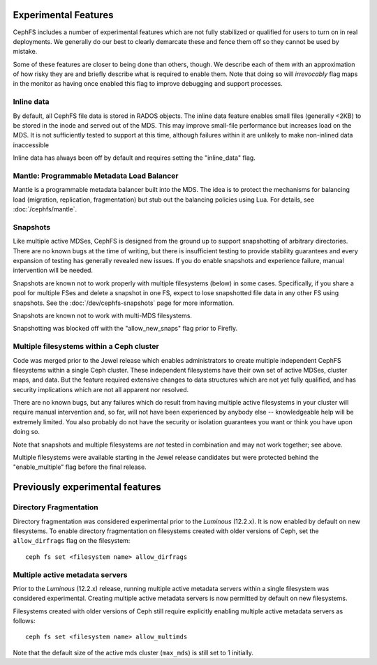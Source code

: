 
Experimental Features
=====================

CephFS includes a number of experimental features which are not fully stabilized
or qualified for users to turn on in real deployments. We generally do our best
to clearly demarcate these and fence them off so they cannot be used by mistake.

Some of these features are closer to being done than others, though. We describe
each of them with an approximation of how risky they are and briefly describe
what is required to enable them. Note that doing so will *irrevocably* flag maps
in the monitor as having once enabled this flag to improve debugging and
support processes.

Inline data
-----------
By default, all CephFS file data is stored in RADOS objects. The inline data
feature enables small files (generally <2KB) to be stored in the inode
and served out of the MDS. This may improve small-file performance but increases
load on the MDS. It is not sufficiently tested to support at this time, although
failures within it are unlikely to make non-inlined data inaccessible

Inline data has always been off by default and requires setting
the "inline_data" flag.

Mantle: Programmable Metadata Load Balancer
-------------------------------------------

Mantle is a programmable metadata balancer built into the MDS. The idea is to
protect the mechanisms for balancing load (migration, replication,
fragmentation) but stub out the balancing policies using Lua. For details, see
:doc:`/cephfs/mantle`.

Snapshots
---------
Like multiple active MDSes, CephFS is designed from the ground up to support
snapshotting of arbitrary directories. There are no known bugs at the time of
writing, but there is insufficient testing to provide stability guarantees and
every expansion of testing has generally revealed new issues. If you do enable
snapshots and experience failure, manual intervention will be needed.

Snapshots are known not to work properly with multiple filesystems (below) in
some cases. Specifically, if you share a pool for multiple FSes and delete
a snapshot in one FS, expect to lose snapshotted file data in any other FS using
snapshots. See the :doc:`/dev/cephfs-snapshots` page for more information.

Snapshots are known not to work with multi-MDS filesystems.

Snapshotting was blocked off with the "allow_new_snaps" flag prior to Firefly.

Multiple filesystems within a Ceph cluster
------------------------------------------
Code was merged prior to the Jewel release which enables administrators
to create multiple independent CephFS filesystems within a single Ceph cluster.
These independent filesystems have their own set of active MDSes, cluster maps,
and data. But the feature required extensive changes to data structures which
are not yet fully qualified, and has security implications which are not all
apparent nor resolved.

There are no known bugs, but any failures which do result from having multiple
active filesystems in your cluster will require manual intervention and, so far,
will not have been experienced by anybody else -- knowledgeable help will be
extremely limited. You also probably do not have the security or isolation
guarantees you want or think you have upon doing so.

Note that snapshots and multiple filesystems are *not* tested in combination
and may not work together; see above.

Multiple filesystems were available starting in the Jewel release candidates
but were protected behind the "enable_multiple" flag before the final release.


Previously experimental features
================================

Directory Fragmentation
-----------------------

Directory fragmentation was considered experimental prior to the *Luminous*
(12.2.x).  It is now enabled by default on new filesystems.  To enable directory
fragmentation on filesystems created with older versions of Ceph, set
the ``allow_dirfrags`` flag on the filesystem:

::

    ceph fs set <filesystem name> allow_dirfrags

Multiple active metadata servers
--------------------------------

Prior to the *Luminous* (12.2.x) release, running multiple active metadata
servers within a single filesystem was considered experimental.  Creating
multiple active metadata servers is now permitted by default on new
filesystems.

Filesystems created with older versions of Ceph still require explicitly
enabling multiple active metadata servers as follows:

::

    ceph fs set <filesystem name> allow_multimds

Note that the default size of the active mds cluster (``max_mds``) is
still set to 1 initially.

